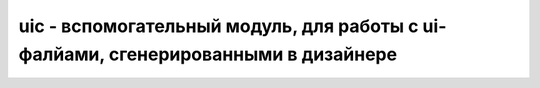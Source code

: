 .. py:module:: uic

uic - вспомогательный модуль, для работы с ui-фалйами, сгенерированными в дизайнере
===================================================================================

.. py:method:: loadUi(path[, instance])

    :param path: путь к файлу
    :param instance: экземпляр класса

    Возвращает ссылку на объект формы, сконвертированный из формы диайнера в питон объект. 

    Если задан второй параметр `instance`, то заполняет его


.. py:method:: loadUiType()

    Возвращает кортеж из двух элементов, ссылки на клас формы и ссылки на базовый класс. 

    После создания экземпляра, необходмо вызвать метод `setupUi`.

    .. code-block:: py

        class MyWindow(Qwidget):
            def __init__(self, parent=None):
                super(MyWindow, self).__init__(parent)

                Form, Base = uic.loadUiType('myform.uic')
                self.ui = Form()
                self.ui.setupUi(self)